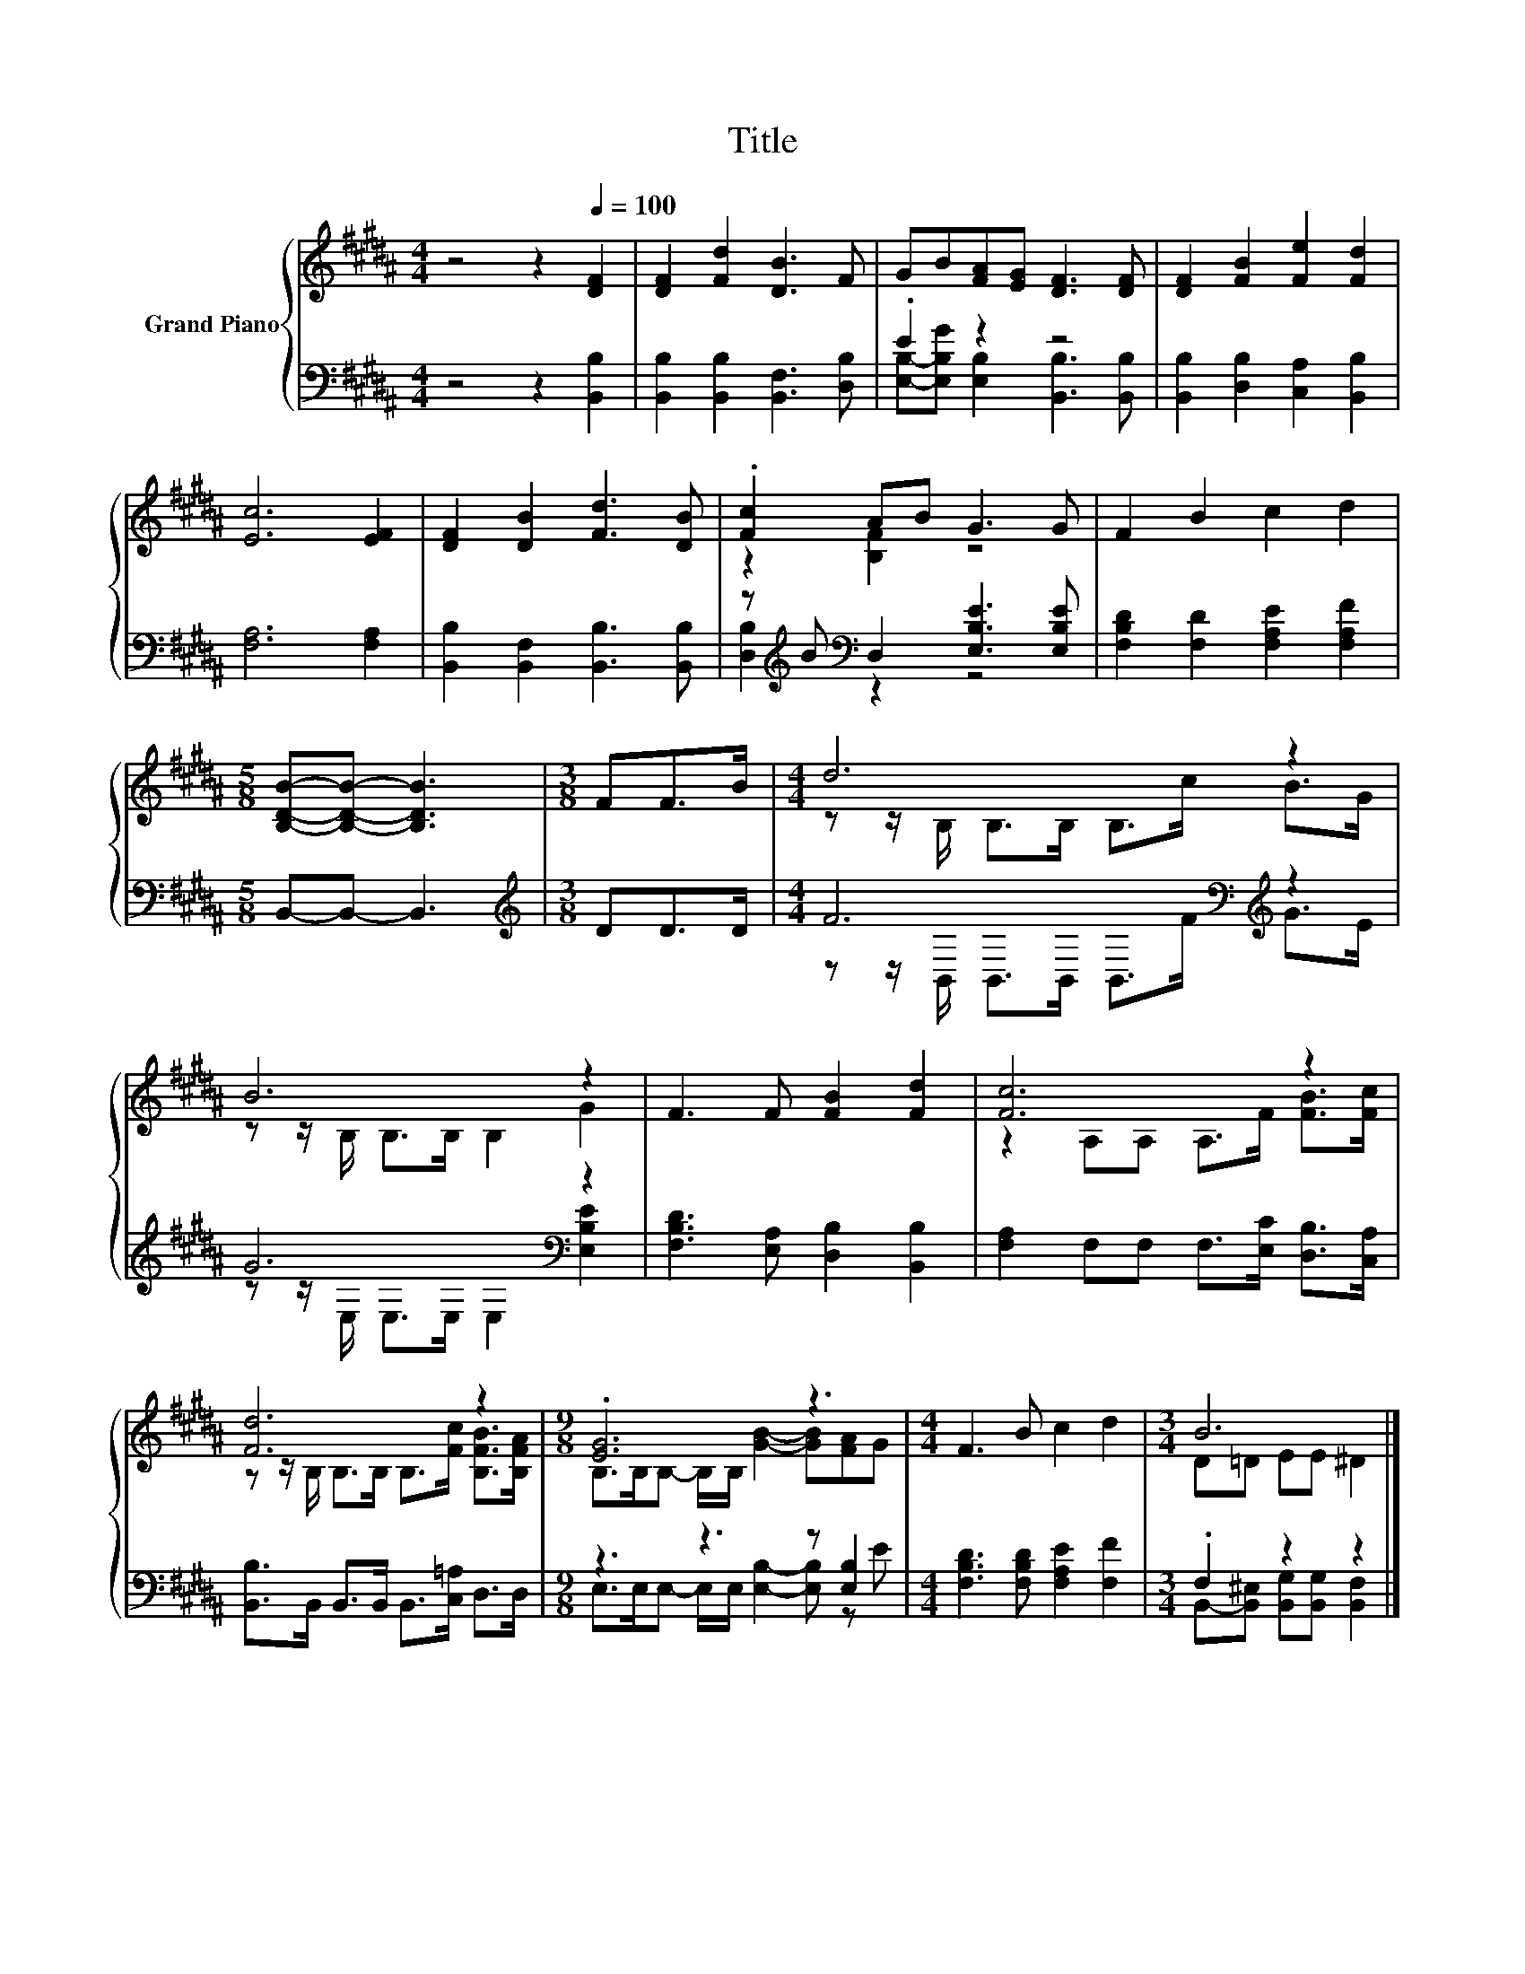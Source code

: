 X:1
T:Title
%%score { ( 1 4 ) | ( 2 3 ) }
L:1/8
M:4/4
K:B
V:1 treble nm="Grand Piano"
V:4 treble 
V:2 bass 
V:3 bass 
V:1
 z4 z2[Q:1/4=100] [DF]2 | [DF]2 [Fd]2 [DB]3 F | GB[FA][EG] [DF]3 [DF] | [DF]2 [FB]2 [Fe]2 [Fd]2 | %4
 [Ec]6 [EF]2 | [DF]2 [DB]2 [Fd]3 [DB] | .[Fc]2 AB G3 G | F2 B2 c2 d2 | %8
[M:5/8] [B,DB]-[B,DB]- [B,DB]3 |[M:3/8] FF>B |[M:4/4] d6 z2 | B6 z2 | F3 F [FB]2 [Fd]2 | [Fc]6 z2 | %14
 [Fd]6 z2 |[M:9/8] .[EG]6 z3 |[M:4/4] F3 B c2 d2 |[M:3/4] B6 |] %18
V:2
 z4 z2 [B,,B,]2 | [B,,B,]2 [B,,B,]2 [B,,F,]3 [D,B,] | .E2 z2 z4 | %3
 [B,,B,]2 [D,B,]2 [C,A,]2 [B,,B,]2 | [F,A,]6 [F,A,]2 | [B,,B,]2 [B,,F,]2 [B,,B,]3 [B,,B,] | %6
 z[K:treble] B[K:bass] D,2 [E,B,E]3 [E,B,E] | [F,B,D]2 [F,D]2 [F,A,E]2 [F,A,F]2 | %8
[M:5/8] B,,-B,,- B,,3 |[M:3/8][K:treble] DD>D |[M:4/4] F6[K:bass][K:treble] z2 | G6[K:bass] z2 | %12
 [F,B,D]3 [E,A,] [D,B,]2 [B,,B,]2 | [F,A,]2 F,F, F,>[E,C] [D,B,]>[C,A,] | %14
 [B,,B,]>B,, B,,>B,, B,,>[C,=A,] D,>D, |[M:9/8] z3 z3 z [E,B,]2 | %16
[M:4/4] [F,B,D]3 [F,B,D] [F,A,E]2 [F,F]2 |[M:3/4] .F,2 z2 z2 |] %18
V:3
 x8 | x8 | [E,B,]-[E,B,G] [E,B,]2 [B,,B,]3 [B,,B,] | x8 | x8 | x8 | %6
 [D,B,]2[K:treble][K:bass] z2 z4 | x8 |[M:5/8] x5 |[M:3/8][K:treble] x3 | %10
[M:4/4] z z/[K:bass] B,,/ B,,>B,, B,,>[K:treble]F G>E | z z/[K:bass] E,/ E,>E, E,2 [E,B,E]2 | x8 | %13
 x8 | x8 |[M:9/8] E,>E,E,- E,/E,/ [E,B,]2- [E,B,] z E |[M:4/4] x8 | %17
[M:3/4] B,,-[B,,^E,] [B,,G,][B,,G,] [B,,F,]2 |] %18
V:4
 x8 | x8 | x8 | x8 | x8 | x8 | z2 [B,F]2 z4 | x8 |[M:5/8] x5 |[M:3/8] x3 | %10
[M:4/4] z z/ B,/ B,>B, B,>c B>G | z z/ B,/ B,>B, B,2 G2 | x8 | z2 A,A, A,>F [FB]>[Fc] | %14
 z z/ B,/ B,>B, B,>[Fc] [B,FB]>[B,FA] |[M:9/8] B,>B,B,- B,/B,/ [GB]2- [GB][FA]G |[M:4/4] x8 | %17
[M:3/4] D=D EE ^D2 |] %18

